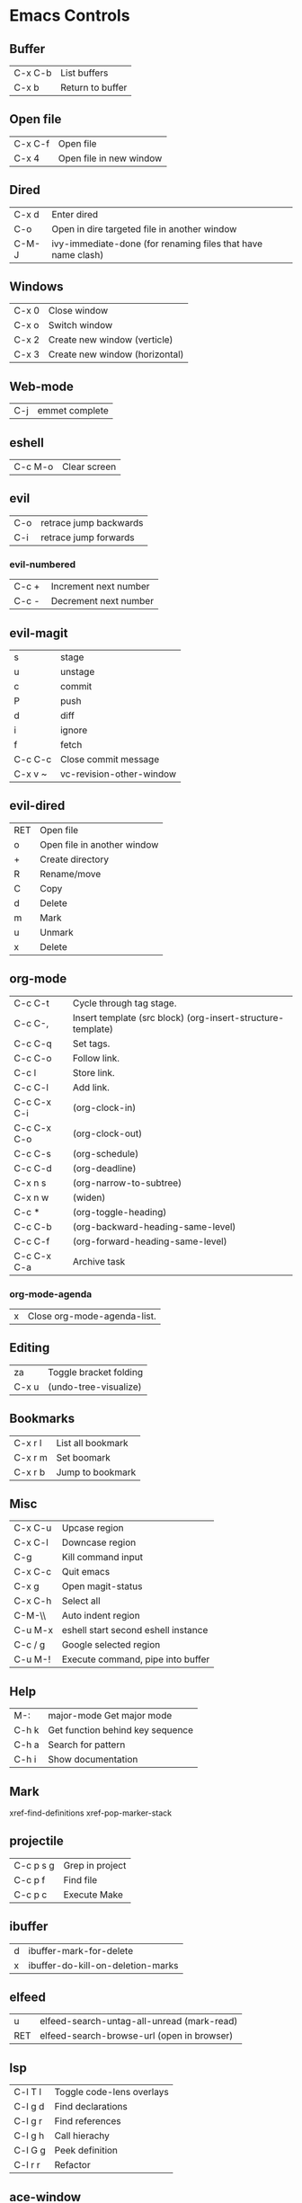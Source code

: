 [[https://user-images.githubusercontent.com/24259317/131217680-fd0b80f0-6498-4c2d-995c-aaef97e1ab3c.png]]

* Emacs Controls
** Buffer
   | C-x C-b | List buffers     |
   | C-x b   | Return to buffer |
** Open file
   | C-x C-f | Open file               |
   | C-x 4   | Open file in new window |
** Dired
   | C-x d | Enter dired                                                  |
   | C-o   | Open in dire targeted file in another window                 |
   | C-M-J | ivy-immediate-done (for renaming files that have name clash) |
** Windows
   | C-x 0 | Close window                   |
   | C-x o | Switch window                  |
   | C-x 2 | Create new window (verticle)   |
   | C-x 3 | Create new window (horizontal) |
** Web-mode
   | C-j | emmet complete |
** eshell
   | C-c M-o | Clear screen |
** evil
   | C-o | retrace jump backwards |
   | C-i | retrace jump forwards  |
*** evil-numbered
    | C-c +  | Increment next number |
    | C-c -  | Decrement next number |
** evil-magit
   | s       | stage                    |
   | u       | unstage                  |
   | c       | commit                   |
   | P       | push                     |
   | d       | diff                     |
   | i       | ignore                   |
   | f       | fetch                    |
   | C-c C-c | Close commit message     |
   | C-x v ~ | vc-revision-other-window |
** evil-dired
   | RET | Open file                   |
   | o   | Open file in another window |
   | +   | Create directory            |
   | R   | Rename/move                 |
   | C   | Copy                        |
   | d   | Delete                      |
   | m   | Mark                        |
   | u   | Unmark                      |
   | x   | Delete                      |
** org-mode
   | C-c C-t     | Cycle through tag stage.                                    |
   | C-c C-,     | Insert template (src block) (org-insert-structure-template) |
   | C-c C-q     | Set tags.                                                   |
   | C-c C-o     | Follow link.                                                |
   | C-c l       | Store link.                                                 |
   | C-c C-l     | Add link.                                                   |
   | C-c C-x C-i | (org-clock-in)                                              |
   | C-c C-x C-o | (org-clock-out)                                             |
   | C-c C-s     | (org-schedule)                                              |
   | C-c C-d     | (org-deadline)                                              |
   | C-x n s     | (org-narrow-to-subtree)                                     |
   | C-x n w     | (widen)                                                     |
   | C-c *       | (org-toggle-heading)                                        |
   | C-c C-b     | (org-backward-heading-same-level)                           |
   | C-c C-f     | (org-forward-heading-same-level)                            |
   | C-c C-x C-a | Archive task                                                |
*** org-mode-agenda
    | x | Close org-mode-agenda-list. |
** Editing
   | za    | Toggle bracket folding |
   | C-x u | (undo-tree-visualize)  |
** Bookmarks
   | C-x r l | List all bookmark |
   | C-x r m | Set boomark       |
   | C-x r b | Jump to bookmark  |
** Misc
   | C-x C-u | Upcase region                       |
   | C-x C-l | Downcase region                     |
   | C-g     | Kill command input                  |
   | C-x C-c | Quit emacs                          |
   | C-x g   | Open magit-status                   |
   | C-x C-h | Select all                          |
   | C-M-\\  | Auto indent region                  |
   | C-u M-x | eshell start second eshell instance |
   | C-c / g | Google selected region              |
   | C-u M-! | Execute command, pipe into buffer   |
** Help
   | M-:   | major-mode Get major mode        |
   | C-h k | Get function behind key sequence |
   | C-h a | Search for pattern               |
   | C-h i | Show documentation               |
** Mark
   xref-find-definitions
   xref-pop-marker-stack
** projectile
   | C-c p s g | Grep in project |
   | C-c p f   | Find file       |
   | C-c p c   | Execute Make    |
** ibuffer
   | d | ibuffer-mark-for-delete           |
   | x | ibuffer-do-kill-on-deletion-marks |
** elfeed
   | u   | elfeed-search-untag-all-unread (mark-read) |
   | RET | elfeed-search-browse-url (open in browser) |
** lsp
   | C-l T l | 	Toggle code-lens overlays |
   | C-l g d | 	Find declarations         |
   | C-l g r | 	Find references           |
   | C-l g h | 	Call hierachy             |
   | C-l G g | 	Peek definition           |
   | C-l r r | 	Refactor                  |
** ace-window
   | C-x C-o | ace-window                                             |
   | x       | delete window                                          |
   | m       | swap windows                                           |
   | M       | move window                                            |
   | c       | copy window                                            |
   | j       | select buffer                                          |
   | n       | select the previous window                             |
   | u       | select buffer in the other window                      |
   | c       | split window fairly, either vertically or horizontally |
   | v       | split window vertically                                |
   | b       | split window horizontally                              |
   | o       | maximize current window                                |
   | ?       | show these command bindings                            |
** clojure
   | C-c M-p     | cider-send-sexp-to-repl                   |
   | C-c C-j C-e | Insert exp into repl                      |
   | C-c C-k     | Compile buffer                            |
   | C-c M-n M-n | Switch to ns of buffer                    |
   | C-x C-e     | Evaluate last sexp                        |
   | C-c C-d C-d | Display doc                               |
   | C-c C-d a   | Clojure apropo                            |
   | C-c C-d C-a | Search for function name                  |
   | C-c C-u     | Clear REPL                                |
   | C-c C-v C-d | Eval top level sexp                       |
   | g z         | Switch between REPL and Clojure           |
   | g d         | goto definiton                            |
   | K           | View documentation                        |
   | C-u C-c C-z | switch-buffer-to-repl (and set namespace) |
   | C-c M-t v   | Tracing                                   |
   | C-c M-i     | Inspect exp                               |
   |             | cider-enlighten-mode                      |
   | C-c C-t t   | Run test                                  |
   | C-c C-t n   | Run namespace tests                       |
   | C-c C-t b   | Show test report                          |
   | C-c C-q     | Quit repl                                 |
   | C-c C-u     | cider-undef                               |
   | C-c SPC     | clojure-align                             |
   | C-c C-v C-w | clojure-eval-last-sexp-and-replace        |
** counsel
   |M-x M-p | Last used command  |
** aqua
   | C-n | Next                   |
   | C-p | Previous               |
   | C-a | Begining               |
   | C-e | End                    |
   | C-k | Kill line              |
   | C-d | Kill charater at point |
   | C-m | Enter                  |
   | C-i | Tab                    |
   | s-d | Kill next word         |
** paredit
   | C-M-n     | paredit-forward-up           |
   | C-M-f     | paredit-forward              |
   | C-M-d     | paredit-forward-down         |
   | C-M-b     | paredit-backwards            |
   | C-M-p     | paredit-backwards-down       |
   | C-M-u     | paredit-backwards-up         |
   | C-k       | paredit-kill                 |
   | C-M-right | paredit-backward-barf-sexp   |
   | C-M-left  | paredit-backwards-slurp-sexp |
   | C-left    | paredit-forward-barf-sexp    |
   | C-right   | paredit-forward-slurp-sexp   |
